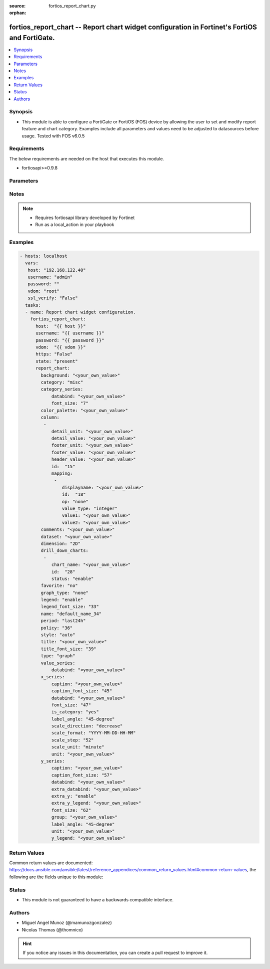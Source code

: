 :source: fortios_report_chart.py

:orphan:

.. _fortios_report_chart:

fortios_report_chart -- Report chart widget configuration in Fortinet's FortiOS and FortiGate.
++++++++++++++++++++++++++++++++++++++++++++++++++++++++++++++++++++++++++++++++++++++++++++++

.. versionadded:: 2.8

.. contents::
   :local:
   :depth: 1


Synopsis
--------
- This module is able to configure a FortiGate or FortiOS (FOS) device by allowing the user to set and modify report feature and chart category. Examples include all parameters and values need to be adjusted to datasources before usage. Tested with FOS v6.0.5


Requirements
------------
The below requirements are needed on the host that executes this module.

- fortiosapi>=0.9.8


Parameters
----------

.. raw:: html

    <ul>

    <li><span class="li-head">host</span> - FortiOS or FortiGate IP address. <span class="li-normal">type: str</span> <span class="li-required">required: false</span></li>
    <li><span class="li-head">username</span> - FortiOS or FortiGate username. <span class="li-normal">type: str</span> <span class="li-required">required: false</span></li>
    <li><span class="li-head">password</span> - FortiOS or FortiGate password. <span class="li-normal">type: str</span> <span class="li-normal">default: ""</span></li>
    <li><span class="li-head">vdom</span> - Virtual domain, among those defined previously. A vdom is a virtual instance of the FortiGate that can be configured and used as a different unit. <span class="li-normal">type: str</span> <span class="li-normal">default: root</span></li>
    <li><span class="li-head">https</span> - Indicates if the requests towards FortiGate must use HTTPS protocol. <span class="li-normal">type: bool</span> <span class="li-normal">default: true</span></li>
    <li><span class="li-head">ssl_verify</span> - Ensures FortiGate certificate must be verified by a proper CA. <span class="li-normal">type: bool</span> <span class="li-normal">default: true</span></li>
    <li><span class="li-head">state</span> - Indicates whether to create or remove the object. This attribute was present already in previous version in a deeper level. It has been moved out to this outer level. <span class="li-normal">type: str</span> <span class="li-required">required: false</span> <span class="li-normal">choices: present,  absent</span></li>
    <li><span class="li-head">report_chart</span> - Report chart widget configuration. <span class="li-normal">default: null</span> <span class="li-normal">type: dict</span></li>
            <ul class="ul-self">

            <li><span class="li-head">state</span> - B(Deprecated) Starting with Ansible 2.9 we recommend using the top-level 'state' parameter. HORIZONTALLINE Indicates whether to create or remove the object. <span class="li-normal">type: str</span> <span class="li-required">required: false</span> <span class="li-normal">choices: present,  absent</span></li>
            <li><span class="li-head">background</span> - Chart background. <span class="li-normal">type: str</span></li>
            <li><span class="li-head">category</span> - Category. <span class="li-normal">type: str</span> <span class="li-normal">choices: misc,  traffic,  event,  virus,  webfilter,  attack,  spam,  dlp,  app-ctrl,  vulnerability</span></li>
            <li><span class="li-head">category_series</span> - Category series of pie chart. <span class="li-normal">type: dict</span></li>
                    <ul class="ul-self">

                    <li><span class="li-head">databind</span> - Category series value expression. <span class="li-normal">type: str</span></li>
                    <li><span class="li-head">font_size</span> - Font size of category-series title. <span class="li-normal">type: int</span>
                    </ul>

            <li><span class="li-head">color_palette</span> - Color palette (system will pick color automatically by default). <span class="li-normal">type: str</span></li>
            <li><span class="li-head">column</span> - Table column definition. <span class="li-normal">type: list</span></li>
                    <ul class="ul-self">

                    <li><span class="li-head">detail_unit</span> - Detail unit of column. <span class="li-normal">type: str</span></li>
                    <li><span class="li-head">detail_value</span> - Detail value of column. <span class="li-normal">type: str</span></li>
                    <li><span class="li-head">footer_unit</span> - Footer unit of column. <span class="li-normal">type: str</span></li>
                    <li><span class="li-head">footer_value</span> - Footer value of column. <span class="li-normal">type: str</span></li>
                    <li><span class="li-head">header_value</span> - Display name of table header. <span class="li-normal">type: str</span></li>
                    <li><span class="li-head">id</span> - ID. <span class="li-required">required</span> <span class="li-normal">type: int</span></li>
                    <li><span class="li-head">mapping</span> - Show detail in certain display value for certain condition. <span class="li-normal">type: list</span></li>
                            <ul class="ul-self">

                            <li><span class="li-head">displayname</span> - Display name. <span class="li-normal">type: str</span></li>
                            <li><span class="li-head">id</span> - id <span class="li-required">required</span> <span class="li-normal">type: int</span></li>
                            <li><span class="li-head">op</span> - Comparison operator. <span class="li-normal">type: str</span> <span class="li-normal">choices: none,  greater,  greater-equal,  less,  less-equal,  equal,  between</span></li>
                            <li><span class="li-head">value_type</span> - Value type. <span class="li-normal">type: str</span> <span class="li-normal">choices: integer,  string</span></li>
                            <li><span class="li-head">value1</span> - Value 1. <span class="li-normal">type: str</span></li>
                            <li><span class="li-head">value2</span> - Value 2. <span class="li-normal">type: str</span>
                            </ul>

                    </ul>

            <li><span class="li-head">comments</span> - Comment. <span class="li-normal">type: str</span></li>
            <li><span class="li-head">dataset</span> - Bind dataset to chart. <span class="li-normal">type: str</span></li>
            <li><span class="li-head">dimension</span> - Dimension. <span class="li-normal">type: str</span> <span class="li-normal">choices: 2D,  3D</span></li>
            <li><span class="li-head">drill_down_charts</span> - Drill down charts. <span class="li-normal">type: list</span></li>
                    <ul class="ul-self">

                    <li><span class="li-head">chart_name</span> - Drill down chart name. <span class="li-normal">type: str</span></li>
                    <li><span class="li-head">id</span> - Drill down chart ID. <span class="li-required">required</span> <span class="li-normal">type: int</span></li>
                    <li><span class="li-head">status</span> - Enable/disable this drill down chart. <span class="li-normal">type: str</span> <span class="li-normal">choices: enable,  disable</span>
                    </ul>

            <li><span class="li-head">favorite</span> - Favorite. <span class="li-normal">type: str</span> <span class="li-normal">choices: no,  yes</span></li>
            <li><span class="li-head">graph_type</span> - Graph type. <span class="li-normal">type: str</span> <span class="li-normal">choices: none,  bar,  pie,  line,  flow</span></li>
            <li><span class="li-head">legend</span> - Enable/Disable Legend area. <span class="li-normal">type: str</span> <span class="li-normal">choices: enable,  disable</span></li>
            <li><span class="li-head">legend_font_size</span> - Font size of legend area. <span class="li-normal">type: int</span></li>
            <li><span class="li-head">name</span> - Chart Widget Name <span class="li-required">required</span> <span class="li-normal">type: str</span></li>
            <li><span class="li-head">period</span> - Time period. <span class="li-normal">type: str</span> <span class="li-normal">choices: last24h,  last7d</span></li>
            <li><span class="li-head">policy</span> - Used by monitor policy. <span class="li-normal">type: int</span></li>
            <li><span class="li-head">style</span> - Style. <span class="li-normal">type: str</span> <span class="li-normal">choices: auto,  manual</span></li>
            <li><span class="li-head">title</span> - Chart title. <span class="li-normal">type: str</span></li>
            <li><span class="li-head">title_font_size</span> - Font size of chart title. <span class="li-normal">type: int</span> <span class="li-normal">type:</span> Chart type. <span class="li-normal">type: str</span> <span class="li-normal">choices: graph,  table</span></li>
            <li><span class="li-head">value_series</span> - Value series of pie chart. <span class="li-normal">type: dict</span></li>
                    <ul class="ul-self">

                    <li><span class="li-head">databind</span> - Value series value expression. <span class="li-normal">type: str</span>
                    </ul>

            <li><span class="li-head">x_series</span> - X-series of chart. <span class="li-normal">type: dict</span></li>
                    <ul class="ul-self">

                    <li><span class="li-head">caption</span> - X-series caption. <span class="li-normal">type: str</span></li>
                    <li><span class="li-head">caption_font_size</span> - X-series caption font size. <span class="li-normal">type: int</span></li>
                    <li><span class="li-head">databind</span> - X-series value expression. <span class="li-normal">type: str</span></li>
                    <li><span class="li-head">font_size</span> - X-series label font size. <span class="li-normal">type: int</span></li>
                    <li><span class="li-head">is_category</span> - X-series represent category or not. <span class="li-normal">type: str</span> <span class="li-normal">choices: yes,  no</span></li>
                    <li><span class="li-head">label_angle</span> - X-series label angle. <span class="li-normal">type: str</span> <span class="li-normal">choices: 45-degree,  vertical,  horizontal</span></li>
                    <li><span class="li-head">scale_direction</span> - Scale increase or decrease. <span class="li-normal">type: str</span> <span class="li-normal">choices: decrease,  increase</span></li>
                    <li><span class="li-head">scale_format</span> - Date/time format. <span class="li-normal">type: str</span> <span class="li-normal">choices: YYYY-MM-DD-HH-MM,  YYYY-MM-DD HH,  YYYY-MM-DD,  YYYY-MM,  YYYY,  HH-MM,  MM-DD</span></li>
                    <li><span class="li-head">scale_step</span> - Scale step. <span class="li-normal">type: int</span></li>
                    <li><span class="li-head">scale_unit</span> - Scale unit. <span class="li-normal">type: str</span> <span class="li-normal">choices: minute,  hour,  day,  month,  year</span></li>
                    <li><span class="li-head">unit</span> - X-series unit. <span class="li-normal">type: str</span>
                    </ul>

            <li><span class="li-head">y_series</span> - Y-series of chart. <span class="li-normal">type: dict</span></li>
                    <ul class="ul-self">

                    <li><span class="li-head">caption</span> - Y-series caption. <span class="li-normal">type: str</span></li>
                    <li><span class="li-head">caption_font_size</span> - Y-series caption font size. <span class="li-normal">type: int</span></li>
                    <li><span class="li-head">databind</span> - Y-series value expression. <span class="li-normal">type: str</span></li>
                    <li><span class="li-head">extra_databind</span> - Extra Y-series value. <span class="li-normal">type: str</span></li>
                    <li><span class="li-head">extra_y</span> - Allow another Y-series value <span class="li-normal">type: str</span> <span class="li-normal">choices: enable,  disable</span></li>
                    <li><span class="li-head">extra_y_legend</span> - Extra Y-series legend type/name. <span class="li-normal">type: str</span></li>
                    <li><span class="li-head">font_size</span> - Y-series label font size. <span class="li-normal">type: int</span></li>
                    <li><span class="li-head">group</span> - Y-series group option. <span class="li-normal">type: str</span></li>
                    <li><span class="li-head">label_angle</span> - Y-series label angle. <span class="li-normal">type: str</span> <span class="li-normal">choices: 45-degree,  vertical,  horizontal</span></li>
                    <li><span class="li-head">unit</span> - Y-series unit. <span class="li-normal">type: str</span></li>
                    <li><span class="li-head">y_legend</span> - First Y-series legend type/name. <span class="li-normal">type: str</span>
                    </ul>

            </ul>

    </ul>




Notes
-----

.. note::


   - Requires fortiosapi library developed by Fortinet

   - Run as a local_action in your playbook



Examples
--------

.. code-block:: yaml+jinja

    - hosts: localhost
      vars:
       host: "192.168.122.40"
       username: "admin"
       password: ""
       vdom: "root"
       ssl_verify: "False"
      tasks:
      - name: Report chart widget configuration.
        fortios_report_chart:
          host:  "{{ host }}"
          username: "{{ username }}"
          password: "{{ password }}"
          vdom:  "{{ vdom }}"
          https: "False"
          state: "present"
          report_chart:
            background: "<your_own_value>"
            category: "misc"
            category_series:
                databind: "<your_own_value>"
                font_size: "7"
            color_palette: "<your_own_value>"
            column:
             -
                detail_unit: "<your_own_value>"
                detail_value: "<your_own_value>"
                footer_unit: "<your_own_value>"
                footer_value: "<your_own_value>"
                header_value: "<your_own_value>"
                id:  "15"
                mapping:
                 -
                    displayname: "<your_own_value>"
                    id:  "18"
                    op: "none"
                    value_type: "integer"
                    value1: "<your_own_value>"
                    value2: "<your_own_value>"
            comments: "<your_own_value>"
            dataset: "<your_own_value>"
            dimension: "2D"
            drill_down_charts:
             -
                chart_name: "<your_own_value>"
                id:  "28"
                status: "enable"
            favorite: "no"
            graph_type: "none"
            legend: "enable"
            legend_font_size: "33"
            name: "default_name_34"
            period: "last24h"
            policy: "36"
            style: "auto"
            title: "<your_own_value>"
            title_font_size: "39"
            type: "graph"
            value_series:
                databind: "<your_own_value>"
            x_series:
                caption: "<your_own_value>"
                caption_font_size: "45"
                databind: "<your_own_value>"
                font_size: "47"
                is_category: "yes"
                label_angle: "45-degree"
                scale_direction: "decrease"
                scale_format: "YYYY-MM-DD-HH-MM"
                scale_step: "52"
                scale_unit: "minute"
                unit: "<your_own_value>"
            y_series:
                caption: "<your_own_value>"
                caption_font_size: "57"
                databind: "<your_own_value>"
                extra_databind: "<your_own_value>"
                extra_y: "enable"
                extra_y_legend: "<your_own_value>"
                font_size: "62"
                group: "<your_own_value>"
                label_angle: "45-degree"
                unit: "<your_own_value>"
                y_legend: "<your_own_value>"



Return Values
-------------
Common return values are documented: https://docs.ansible.com/ansible/latest/reference_appendices/common_return_values.html#common-return-values, the following are the fields unique to this module:

.. raw:: html

    <ul>

    <li><span class="li-return">build</span> - Build number of the fortigate image <span class="li-normal">returned: always</span> <span class="li-normal">type: str</span> <span class="li-normal">sample: '1547'</span></li>
    <li><span class="li-return">http_method</span> - Last method used to provision the content into FortiGate <span class="li-normal">returned: always</span> <span class="li-normal">type: str</span> <span class="li-normal">sample: 'PUT'</span></li>
    <li><span class="li-return">http_status</span> - Last result given by FortiGate on last operation applied <span class="li-normal">returned: always</span> <span class="li-normal">type: str</span> <span class="li-normal">sample: 200</span></li>
    <li><span class="li-return">mkey</span> - Master key (id) used in the last call to FortiGate <span class="li-normal">returned: success</span> <span class="li-normal">type: str</span> <span class="li-normal">sample: id</span></li>
    <li><span class="li-return">name</span> - Name of the table used to fulfill the request <span class="li-normal">returned: always</span> <span class="li-normal">type: str</span> <span class="li-normal">sample: urlfilter</span></li>
    <li><span class="li-return">path</span> - Path of the table used to fulfill the request <span class="li-normal">returned: always</span> <span class="li-normal">type: str</span> <span class="li-normal">sample: webfilter</span></li>
    <li><span class="li-return">revision</span> - Internal revision number <span class="li-normal">returned: always</span> <span class="li-normal">type: str</span> <span class="li-normal">sample: 17.0.2.10658</span></li>
    <li><span class="li-return">serial</span> - Serial number of the unit <span class="li-normal">returned: always</span> <span class="li-normal">type: str</span> <span class="li-normal">sample: FGVMEVYYQT3AB5352</span></li>
    <li><span class="li-return">status</span> - Indication of the operation's result <span class="li-normal">returned: always</span> <span class="li-normal">type: str</span> <span class="li-normal">sample: success</span></li>
    <li><span class="li-return">vdom</span> - Virtual domain used <span class="li-normal">returned: always</span> <span class="li-normal">type: str</span> <span class="li-normal">sample: root</span></li>
    <li><span class="li-return">version</span> - Version of the FortiGate <span class="li-normal">returned: always</span> <span class="li-normal">type: str</span> <span class="li-normal">sample: v5.6.3</span></li>
    </ul>



Status
------

- This module is not guaranteed to have a backwards compatible interface.



Authors
-------

- Miguel Angel Munoz (@mamunozgonzalez)
- Nicolas Thomas (@thomnico)



.. hint::
    If you notice any issues in this documentation, you can create a pull request to improve it.